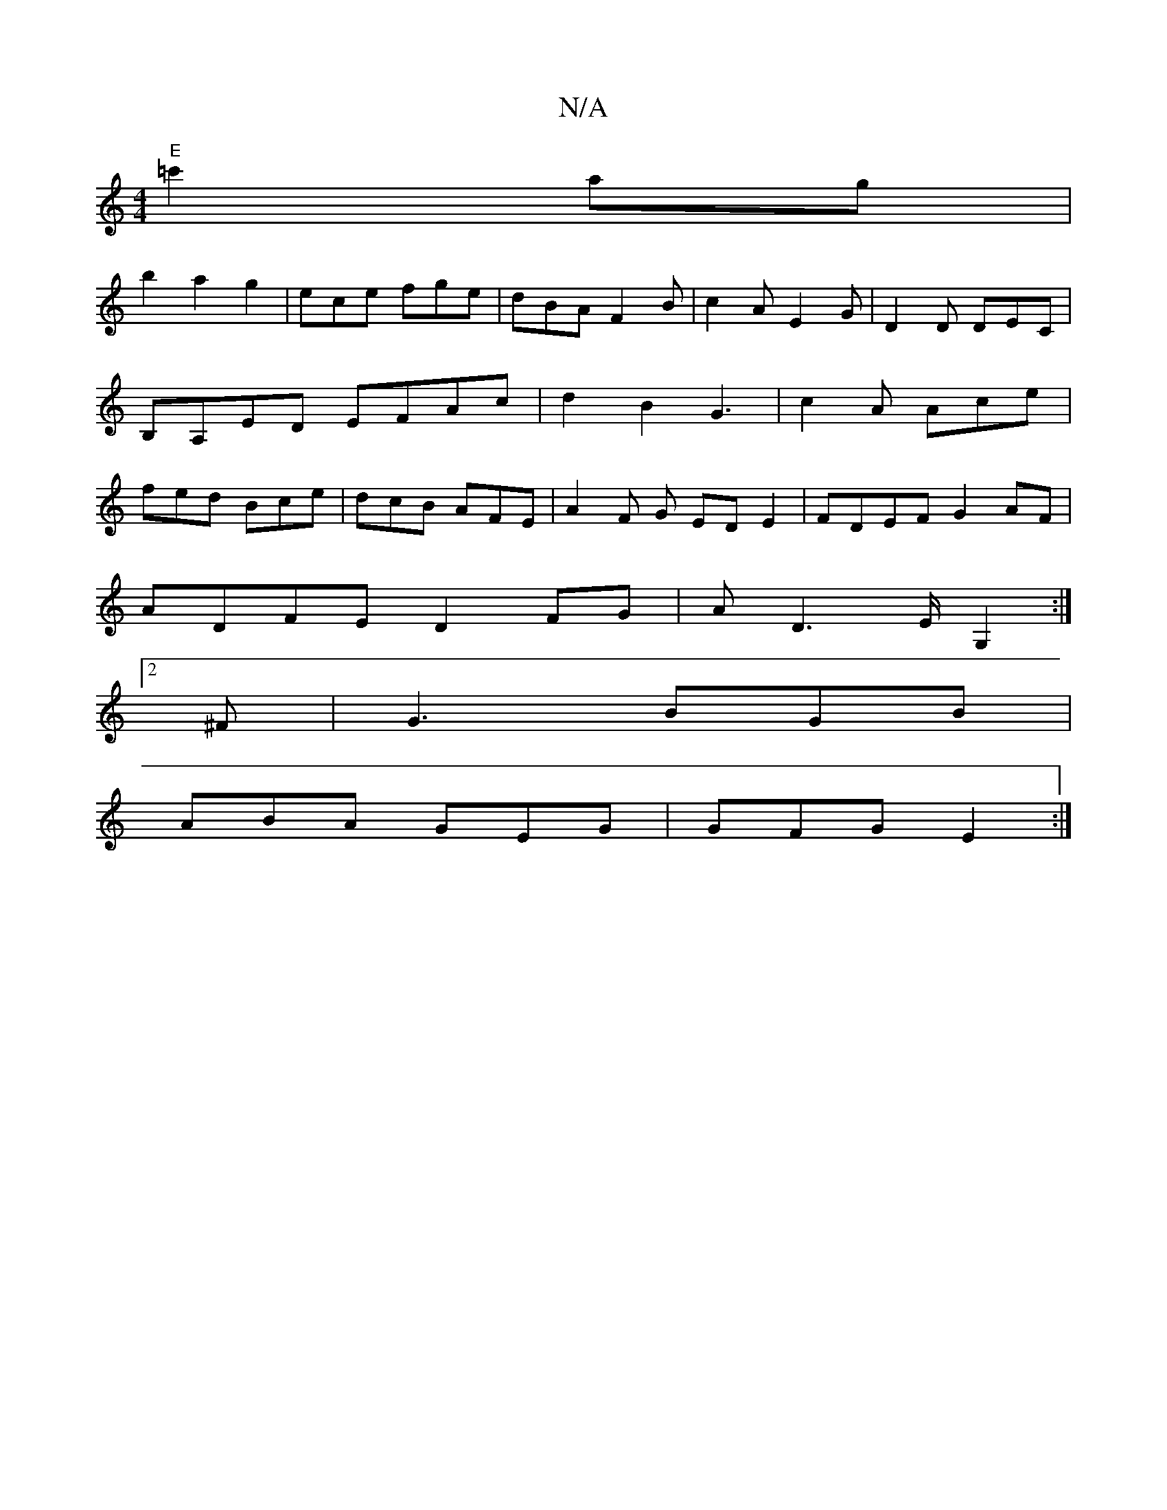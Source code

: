 X:1
T:N/A
M:4/4
R:N/A
K:Cmajor
"E"=c'2 ag|
b2a2g2|ece fge|dBA F2B|c2A E2G|D2D DEC|B,A,ED EFAc|d2B2 G3|c2A Ace|fed Bce|dcB AFE|A2F G- EDE2 | FDEF G2AF |
ADFE D2FG | AD3 E/2 G,2:|
[2 ^F | G3 BGB |
ABA GEG | GFG E2 :|

|:cd B/c/d/c/|c